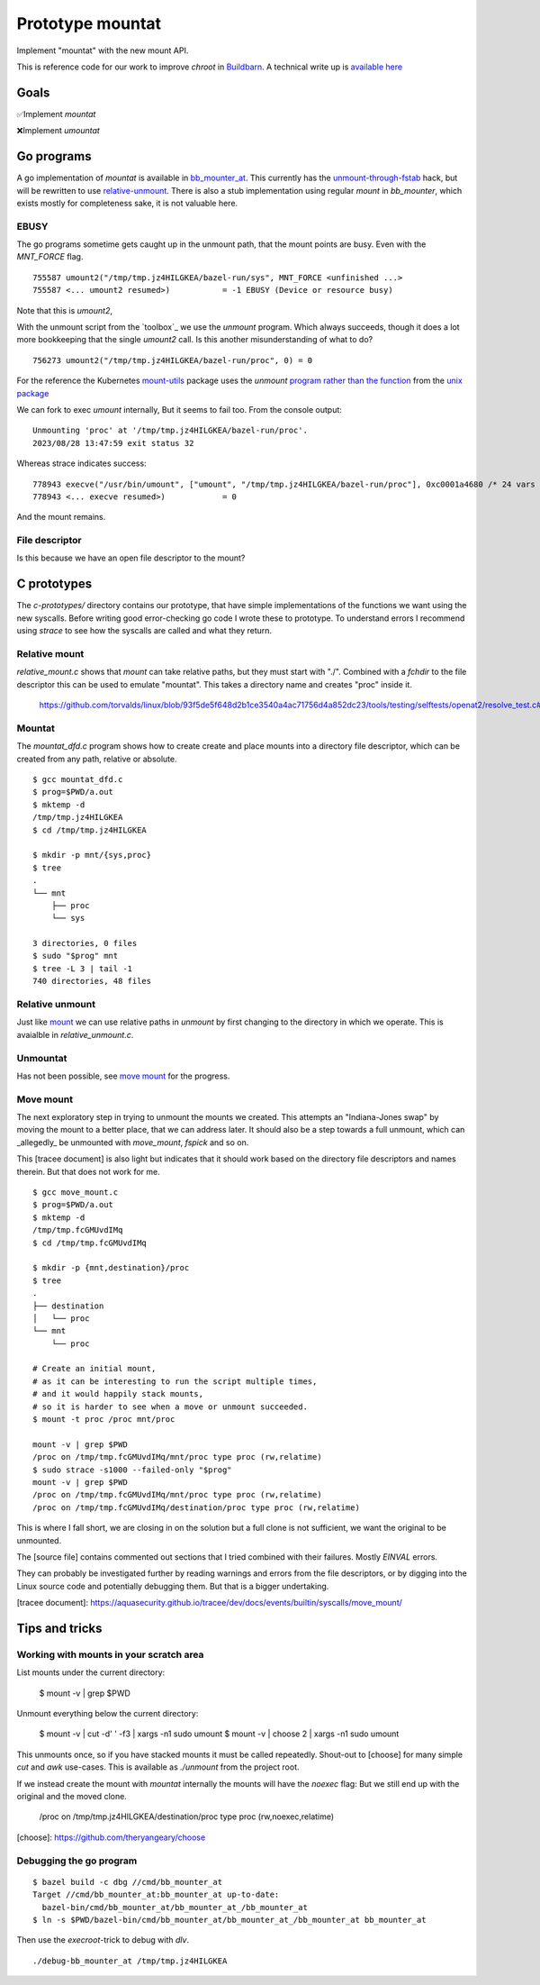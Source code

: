 Prototype mountat
~~~~~~~~~~~~~~~~~

Implement "mountat" with the new mount API.

This is reference code for our work
to improve `chroot` in `Buildbarn`_.
A technical write up is `available here`_

.. _Buildbarn: https://github.com/buildbarn/bb-remote-execution/
.. _available here: https://meroton.com/docs/improved-chroot-in-Buildbarn/implementing-mountat/

Goals
=====

✅Implement `mountat`

❌Implement `umountat`

Go programs
===========

A go implementation of `mountat` is available in `bb_mounter_at`_.
This currently has the `unmount-through-fstab`_ hack,
but will be rewritten to use `relative-unmount`_.
There is also a stub implementation using regular `mount` in `bb_mounter`,
which exists mostly for completeness sake, it is not valuable here.

.. _bb_mounter_at: https://github.com/meroton/prototype-mountat/blob/main/cmd/bb_mounter_at/main.go
.. _bb_mounter: https://github.com/meroton/prototype-mountat/blob/main/cmd/bb_mounter/main.go

.. _unmount-through-fstab: http://white:3000/docs/improved-chroot-in-buildbarn/integrating-mountat/#second-best-effort-use-new-mountat-but-hack-unmounting-through-absolute-paths
.. _relative-unmount: http://white:3000/docs/improved-chroot-in-buildbarn/implementing-unmountat/#relative-unmount

EBUSY
-----

The go programs sometime gets caught up in the unmount path,
that the mount points are busy.
Even with the `MNT_FORCE` flag.

::

    755587 umount2("/tmp/tmp.jz4HILGKEA/bazel-run/sys", MNT_FORCE <unfinished ...>
    755587 <... umount2 resumed>)           = -1 EBUSY (Device or resource busy)

Note that this is `umount2`,

With the unmount script from the `toolbox`_ we use the `unmount` program.
Which always succeeds, though it does a lot more bookkeeping that the single `umount2` call.
Is this another misunderstanding of what to do?

::

    756273 umount2("/tmp/tmp.jz4HILGKEA/bazel-run/proc", 0) = 0

For the reference the Kubernetes `mount-utils`_ package
uses the `unmount` `program rather than the function`_ from the `unix package`_

.. _mount-utils: https://github.com/kubernetes/mount-utils/
.. _program rather than the function: https://github.com/kubernetes/mount-utils/blob/master/mount_linux.go#L808
.. _unix package: https://pkg.go.dev/golang.org/x/sys@v0.11.0/unix#Unmount

We can fork to exec `umount` internally,
But it seems to fail too.
From the console output::

    Unmounting 'proc' at '/tmp/tmp.jz4HILGKEA/bazel-run/proc'.
    2023/08/28 13:47:59 exit status 32

Whereas strace indicates success::

    778943 execve("/usr/bin/umount", ["umount", "/tmp/tmp.jz4HILGKEA/bazel-run/proc"], 0xc0001a4680 /* 24 vars */ <unfinished ...>
    778943 <... execve resumed>)            = 0

And the mount remains.

File descriptor
---------------

Is this because we have an open file descriptor to the mount?

C prototypes
============

The `c-prototypes/` directory contains our prototype,
that have simple implementations of the functions we want using the new syscalls.
Before writing good error-checking go code I wrote these to prototype.
To understand errors I recommend using `strace`
to see how the syscalls are called and what they return.

Relative mount
--------------

`relative_mount.c` shows that `mount` can take relative paths,
but they must start with "./".
Combined with a `fchdir` to the file descriptor this can be used
to emulate "mountat".
This takes a directory name and creates "proc" inside it.

    https://github.com/torvalds/linux/blob/93f5de5f648d2b1ce3540a4ac71756d4a852dc23/tools/testing/selftests/openat2/resolve_test.c#L75

Mountat
-------

The `mountat_dfd.c` program shows how to create create and place mounts
into a directory file descriptor,
which can be created from any path, relative or absolute.

::

    $ gcc mountat_dfd.c
    $ prog=$PWD/a.out
    $ mktemp -d
    /tmp/tmp.jz4HILGKEA
    $ cd /tmp/tmp.jz4HILGKEA

    $ mkdir -p mnt/{sys,proc}
    $ tree
    .
    └── mnt
        ├── proc
        └── sys

    3 directories, 0 files
    $ sudo "$prog" mnt
    $ tree -L 3 | tail -1
    740 directories, 48 files

Relative unmount
----------------

Just like `mount`_ we can use relative paths in `unmount`
by first changing to the directory in which we operate.
This is avaialble in `relative_unmount.c`.

.. _mount: `relative mount`_

Unmountat
---------

Has not been possible,
see `move mount`_ for the progress.

Move mount
----------

The next exploratory step in trying to unmount the mounts we created.
This attempts an "Indiana-Jones swap" by moving the mount to a better place,
that we can address later.
It should also be a step towards a full unmount,
which can _allegedly_ be unmounted with `move_mount`, `fspick` and so on.

This [tracee document] is also light but indicates that it should work
based on the directory file descriptors and names therein.
But that does not work for me.

::

    $ gcc move_mount.c
    $ prog=$PWD/a.out
    $ mktemp -d
    /tmp/tmp.fcGMUvdIMq
    $ cd /tmp/tmp.fcGMUvdIMq

    $ mkdir -p {mnt,destination}/proc
    $ tree
    .
    ├── destination
    │   └── proc
    └── mnt
        └── proc

    # Create an initial mount,
    # as it can be interesting to run the script multiple times,
    # and it would happily stack mounts,
    # so it is harder to see when a move or unmount succeeded.
    $ mount -t proc /proc mnt/proc

    mount -v | grep $PWD
    /proc on /tmp/tmp.fcGMUvdIMq/mnt/proc type proc (rw,relatime)
    $ sudo strace -s1000 --failed-only "$prog"
    mount -v | grep $PWD
    /proc on /tmp/tmp.fcGMUvdIMq/mnt/proc type proc (rw,relatime)
    /proc on /tmp/tmp.fcGMUvdIMq/destination/proc type proc (rw,relatime)

This is where I fall short, we are closing in on the solution
but a full clone is not sufficient,
we want the original to be unmounted.

The [source file] contains commented out sections that I tried
combined with their failures.
Mostly `EINVAL` errors.

They can probably be investigated further by reading warnings and errors
from the file descriptors,
or by digging into the Linux source code
and potentially debugging them.
But that is a bigger undertaking.

[tracee document]: https://aquasecurity.github.io/tracee/dev/docs/events/builtin/syscalls/move_mount/

Tips and tricks
===============

.. toolbox:

Working with mounts in your scratch area
----------------------------------------

List mounts under the current directory:

    $ mount -v | grep $PWD

Unmount everything below the current directory:

    $ mount -v | cut -d' ' -f3 | xargs -n1 sudo umount
    $ mount -v | choose 2      | xargs -n1 sudo umount

This unmounts once, so if you have stacked mounts it must be called repeatedly.
Shout-out to [choose] for many simple `cut` and `awk` use-cases.
This is available as `./unmount` from the project root.

If we instead create the mount with `mountat` internally
the mounts will have the `noexec` flag:
But we still end up with the original and the moved clone.

    /proc on /tmp/tmp.jz4HILGKEA/destination/proc type proc (rw,noexec,relatime)

[choose]: https://github.com/theryangeary/choose

Debugging the go program
------------------------

::

    $ bazel build -c dbg //cmd/bb_mounter_at
    Target //cmd/bb_mounter_at:bb_mounter_at up-to-date:
      bazel-bin/cmd/bb_mounter_at/bb_mounter_at_/bb_mounter_at
    $ ln -s $PWD/bazel-bin/cmd/bb_mounter_at/bb_mounter_at_/bb_mounter_at bb_mounter_at

Then use the `execroot`-trick to debug with `dlv`.

::

    ./debug-bb_mounter_at /tmp/tmp.jz4HILGKEA

